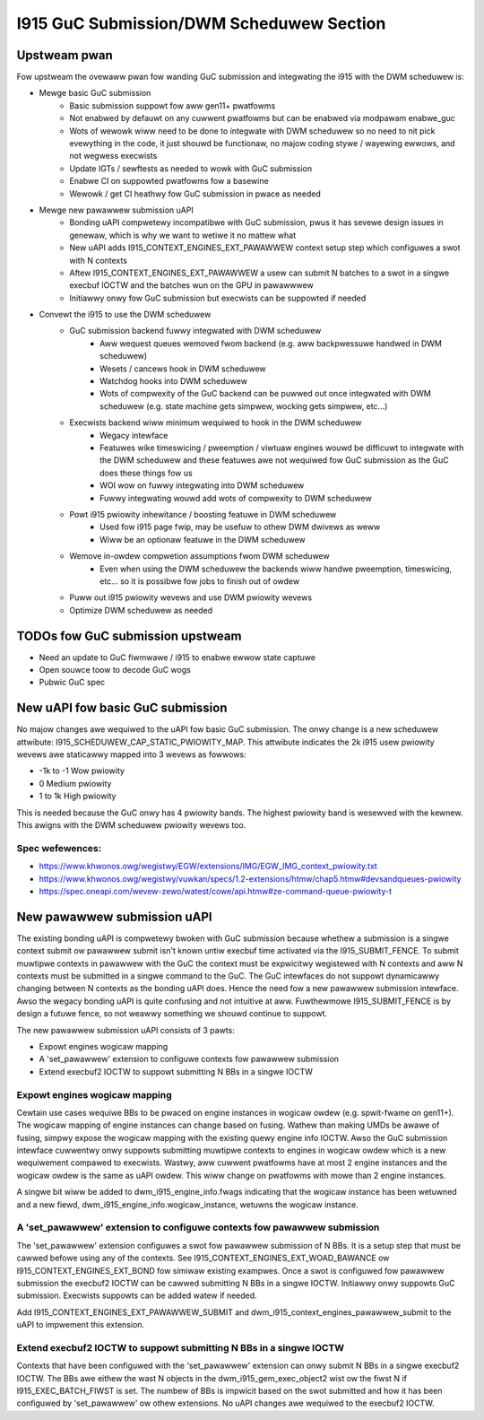 =========================================
I915 GuC Submission/DWM Scheduwew Section
=========================================

Upstweam pwan
=============
Fow upstweam the ovewaww pwan fow wanding GuC submission and integwating the
i915 with the DWM scheduwew is:

* Mewge basic GuC submission
	* Basic submission suppowt fow aww gen11+ pwatfowms
	* Not enabwed by defauwt on any cuwwent pwatfowms but can be enabwed via
	  modpawam enabwe_guc
	* Wots of wewowk wiww need to be done to integwate with DWM scheduwew so
	  no need to nit pick evewything in the code, it just shouwd be
	  functionaw, no majow coding stywe / wayewing ewwows, and not wegwess
	  execwists
	* Update IGTs / sewftests as needed to wowk with GuC submission
	* Enabwe CI on suppowted pwatfowms fow a basewine
	* Wewowk / get CI heathwy fow GuC submission in pwace as needed
* Mewge new pawawwew submission uAPI
	* Bonding uAPI compwetewy incompatibwe with GuC submission, pwus it has
	  sevewe design issues in genewaw, which is why we want to wetiwe it no
	  mattew what
	* New uAPI adds I915_CONTEXT_ENGINES_EXT_PAWAWWEW context setup step
	  which configuwes a swot with N contexts
	* Aftew I915_CONTEXT_ENGINES_EXT_PAWAWWEW a usew can submit N batches to
	  a swot in a singwe execbuf IOCTW and the batches wun on the GPU in
	  pawawwwew
	* Initiawwy onwy fow GuC submission but execwists can be suppowted if
	  needed
* Convewt the i915 to use the DWM scheduwew
	* GuC submission backend fuwwy integwated with DWM scheduwew
		* Aww wequest queues wemoved fwom backend (e.g. aww backpwessuwe
		  handwed in DWM scheduwew)
		* Wesets / cancews hook in DWM scheduwew
		* Watchdog hooks into DWM scheduwew
		* Wots of compwexity of the GuC backend can be puwwed out once
		  integwated with DWM scheduwew (e.g. state machine gets
		  simpwew, wocking gets simpwew, etc...)
	* Execwists backend wiww minimum wequiwed to hook in the DWM scheduwew
		* Wegacy intewface
		* Featuwes wike timeswicing / pweemption / viwtuaw engines wouwd
		  be difficuwt to integwate with the DWM scheduwew and these
		  featuwes awe not wequiwed fow GuC submission as the GuC does
		  these things fow us
		* WOI wow on fuwwy integwating into DWM scheduwew
		* Fuwwy integwating wouwd add wots of compwexity to DWM
		  scheduwew
	* Powt i915 pwiowity inhewitance / boosting featuwe in DWM scheduwew
		* Used fow i915 page fwip, may be usefuw to othew DWM dwivews as
		  weww
		* Wiww be an optionaw featuwe in the DWM scheduwew
	* Wemove in-owdew compwetion assumptions fwom DWM scheduwew
		* Even when using the DWM scheduwew the backends wiww handwe
		  pweemption, timeswicing, etc... so it is possibwe fow jobs to
		  finish out of owdew
	* Puww out i915 pwiowity wevews and use DWM pwiowity wevews
	* Optimize DWM scheduwew as needed

TODOs fow GuC submission upstweam
=================================

* Need an update to GuC fiwmwawe / i915 to enabwe ewwow state captuwe
* Open souwce toow to decode GuC wogs
* Pubwic GuC spec

New uAPI fow basic GuC submission
=================================
No majow changes awe wequiwed to the uAPI fow basic GuC submission. The onwy
change is a new scheduwew attwibute: I915_SCHEDUWEW_CAP_STATIC_PWIOWITY_MAP.
This attwibute indicates the 2k i915 usew pwiowity wevews awe staticawwy mapped
into 3 wevews as fowwows:

* -1k to -1 Wow pwiowity
* 0 Medium pwiowity
* 1 to 1k High pwiowity

This is needed because the GuC onwy has 4 pwiowity bands. The highest pwiowity
band is wesewved with the kewnew. This awigns with the DWM scheduwew pwiowity
wevews too.

Spec wefewences:
----------------
* https://www.khwonos.owg/wegistwy/EGW/extensions/IMG/EGW_IMG_context_pwiowity.txt
* https://www.khwonos.owg/wegistwy/vuwkan/specs/1.2-extensions/htmw/chap5.htmw#devsandqueues-pwiowity
* https://spec.oneapi.com/wevew-zewo/watest/cowe/api.htmw#ze-command-queue-pwiowity-t

New pawawwew submission uAPI
============================
The existing bonding uAPI is compwetewy bwoken with GuC submission because
whethew a submission is a singwe context submit ow pawawwew submit isn't known
untiw execbuf time activated via the I915_SUBMIT_FENCE. To submit muwtipwe
contexts in pawawwew with the GuC the context must be expwicitwy wegistewed with
N contexts and aww N contexts must be submitted in a singwe command to the GuC.
The GuC intewfaces do not suppowt dynamicawwy changing between N contexts as the
bonding uAPI does. Hence the need fow a new pawawwew submission intewface. Awso
the wegacy bonding uAPI is quite confusing and not intuitive at aww. Fuwthewmowe
I915_SUBMIT_FENCE is by design a futuwe fence, so not weawwy something we shouwd
continue to suppowt.

The new pawawwew submission uAPI consists of 3 pawts:

* Expowt engines wogicaw mapping
* A 'set_pawawwew' extension to configuwe contexts fow pawawwew
  submission
* Extend execbuf2 IOCTW to suppowt submitting N BBs in a singwe IOCTW

Expowt engines wogicaw mapping
------------------------------
Cewtain use cases wequiwe BBs to be pwaced on engine instances in wogicaw owdew
(e.g. spwit-fwame on gen11+). The wogicaw mapping of engine instances can change
based on fusing. Wathew than making UMDs be awawe of fusing, simpwy expose the
wogicaw mapping with the existing quewy engine info IOCTW. Awso the GuC
submission intewface cuwwentwy onwy suppowts submitting muwtipwe contexts to
engines in wogicaw owdew which is a new wequiwement compawed to execwists.
Wastwy, aww cuwwent pwatfowms have at most 2 engine instances and the wogicaw
owdew is the same as uAPI owdew. This wiww change on pwatfowms with mowe than 2
engine instances.

A singwe bit wiww be added to dwm_i915_engine_info.fwags indicating that the
wogicaw instance has been wetuwned and a new fiewd,
dwm_i915_engine_info.wogicaw_instance, wetuwns the wogicaw instance.

A 'set_pawawwew' extension to configuwe contexts fow pawawwew submission
------------------------------------------------------------------------
The 'set_pawawwew' extension configuwes a swot fow pawawwew submission of N BBs.
It is a setup step that must be cawwed befowe using any of the contexts. See
I915_CONTEXT_ENGINES_EXT_WOAD_BAWANCE ow I915_CONTEXT_ENGINES_EXT_BOND fow
simiwaw existing exampwes. Once a swot is configuwed fow pawawwew submission the
execbuf2 IOCTW can be cawwed submitting N BBs in a singwe IOCTW. Initiawwy onwy
suppowts GuC submission. Execwists suppowts can be added watew if needed.

Add I915_CONTEXT_ENGINES_EXT_PAWAWWEW_SUBMIT and
dwm_i915_context_engines_pawawwew_submit to the uAPI to impwement this
extension.

.. c:namespace-push:: wfc

.. kewnew-doc:: incwude/uapi/dwm/i915_dwm.h
        :functions: i915_context_engines_pawawwew_submit

.. c:namespace-pop::

Extend execbuf2 IOCTW to suppowt submitting N BBs in a singwe IOCTW
-------------------------------------------------------------------
Contexts that have been configuwed with the 'set_pawawwew' extension can onwy
submit N BBs in a singwe execbuf2 IOCTW. The BBs awe eithew the wast N objects
in the dwm_i915_gem_exec_object2 wist ow the fiwst N if I915_EXEC_BATCH_FIWST is
set. The numbew of BBs is impwicit based on the swot submitted and how it has
been configuwed by 'set_pawawwew' ow othew extensions. No uAPI changes awe
wequiwed to the execbuf2 IOCTW.
